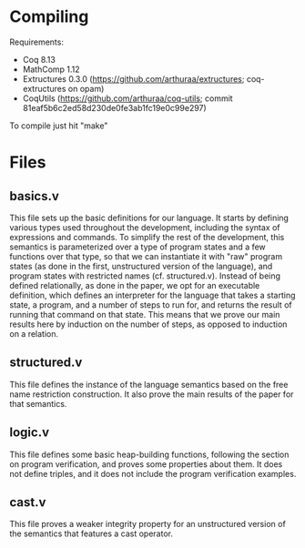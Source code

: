 * Compiling

Requirements:
- Coq 8.13
- MathComp 1.12
- Extructures 0.3.0 (https://github.com/arthuraa/extructures; coq-extructures on opam)
- CoqUtils (https://github.com/arthuraa/coq-utils; commit 81eaf5b6c2ed58d230de0fe3ab1fc19e0c99e297)

To compile just hit "make"

* Files

** basics.v

This file sets up the basic definitions for our language. It starts by
defining various types used throughout the development, including the
syntax of expressions and commands. To simplify the rest of the
development, this semantics is parameterized over a type of program
states and a few functions over that type, so that we can instantiate
it with "raw" program states (as done in the first, unstructured
version of the language), and program states with restricted names
(cf. structured.v). Instead of being defined relationally, as done in
the paper, we opt for an executable definition, which defines an
interpreter for the language that takes a starting state, a program,
and a number of steps to run for, and returns the result of running
that command on that state. This means that we prove our main results
here by induction on the number of steps, as opposed to induction on
a relation.

** structured.v

This file defines the instance of the language semantics based on the
free name restriction construction. It also prove the main results of
the paper for that semantics.

** logic.v

This file defines some basic heap-building functions, following the
section on program verification, and proves some properties about
them. It does not define triples, and it does not include the program
verification examples.

** cast.v

This file proves a weaker integrity property for an unstructured
version of the semantics that features a cast operator.
